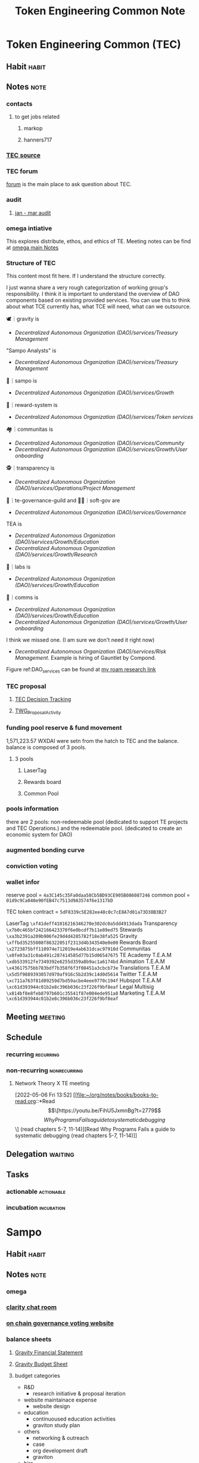 #+TITLE: Token Engineering Common Note

* Token Engineering Common (TEC)
:PROPERTIES:
:ID:       be07b312-92de-4467-a407-ff3ace551ff0
:END:
** Habit :habit:
:PROPERTIES:
:CATEGORY: Habit
:LOGGING:  DONE(!)
:ARCHIVE:  %s_archive::* Habits
:ID:       f5eb64b4-1649-4f84-99a0-133a460a2162
:END:
** Notes :note:
*** contacts
**** to get jobs related
***** markop
***** hanners717
*** [[https://token-engineering-commons.gitbook.io/tec-handbook/hatch-101/faq/budget-and-reward-system][TEC source]]
:PROPERTIES:
:ID:       f93ad346-a579-410d-aab2-6e0b5b507c6f
:END:
*** TEC forum
[[https://forum.tecommons.org/][forum]] is the main place to ask question about TEC.
*** audit
**** [[https://hackmd.io/@lPFQ61eAQAap3vUN520DPw/ByS69fqQq#33-Operations][jan - mar audit]]
*** omega intiative
This explores distribute, ethos, and ethics of TE.
Meeting notes can be find at [[https://docs.google.com/document/d/1SRvWH57956GjlRXxvVGgVF7w-Exvdi7TFhVwIbpPoLQ/edit#][omega main Notes]]
*** Structure of TEC
:PROPERTIES:
:ID:       5004931b-eb1d-4bcb-b966-bb4f7613e28f
:END:
This content most fit here. If I understand the structure correctly.

I just wanna share a very rough categorization of working group's responsibility.
 I think it is important to understand the overview of DAO components based on existing provided services.
You can use this to think about what TCE currently has, what TCE will need, what can we outsource.

🕊｜gravity  is
- [[Decentralized Autonomous Organization (DAO)/services/Treasury Management]]

"Sampo Analysts"  is
- [[Decentralized Autonomous Organization (DAO)/services/Treasury Management]]

💸｜sampo  is
- [[Decentralized Autonomous Organization (DAO)/services/Growth]]

💸｜reward-system  is
- [[Decentralized Autonomous Organization (DAO)/services/Token services]]

🏘｜communitas  is
- [[Decentralized Autonomous Organization (DAO)/services/Community]]
- [[Decentralized Autonomous Organization (DAO)/services/Growth/User onboarding]]

🕵｜transparency is
-  [[Decentralized Autonomous Organization (DAO)/services/Operations/Project Management]]

🧩｜te-governance-guild  and 🙌🏽｜soft-gov  are
- [[Decentralized Autonomous Organization (DAO)/services/Governance]]

TEA is
- [[Decentralized Autonomous Organization (DAO)/services/Growth/Education]]
- [[Decentralized Autonomous Organization (DAO)/services/Growth/Research]]

🔬｜labs  is
- [[Decentralized Autonomous Organization (DAO)/services/Growth/Education]]

📡｜comms is
-  [[Decentralized Autonomous Organization (DAO)/services/Growth/Education]]
- [[Decentralized Autonomous Organization (DAO)/services/Growth/User onboarding]]

I think we missed one. (I am sure we don't need it right now)
- [[Decentralized Autonomous Organization (DAO)/services/Risk Management]]. Example is hiring of Gauntlet by Compond.

#+name: DAO_services
#+attr_html: :width 1000px
[[file:./images/screenshot_20220511_171206.png]]

Figure ref:DAO_services can be found at [[https://roamresearch.com/#/app/AdaptiveGraphStucture/page/_Z5SXt8JI][my roam research link]]
*** TEC proposal
**** [[https://docs.google.com/spreadsheets/d/12_PK_G9-gGxPOm-mdl5dlfdh9GSZGuI5gkTLkWlfNcY/edit#gid=1328397541][TEC Decision Tracking]]
**** [[https://docs.google.com/spreadsheets/d/1Wwio-Ysqn_mzbPw7hEIz5jg3zZJGlrLATBGHR6bImhI/edit#gid=1484400937][TWG_Proposal_Activity]]
*** funding pool reserve & fund movement
1,571,223.57 WXDAI were setn from the hatch to TEC and the balance. balance is composed of 3 pools.
**** 3 pools
***** LaserTag
***** Rewards board
***** Common Pool
*** pools information
there are 2 pools:  non-redeemable pool (dedicated to support TE projects and TEC Operations.) and the redeemable pool. (dedicated to create an economic system for DAO)
*** augmented bonding curve
*** conviction voting
*** wallet infor
reserve pool = =4a3C145c35Fa0daa58Cb5BD93CE905B086087246=
common pool = =01d9c9Ca040e90fEB47c7513d9A3574f6e1317bD=

TEC token contract = =5dF8339c5E282ee48c0c7cE8A7d01a73D38B3B27=

LaserTag             =\xf41deff41016216346270e302dc0a5dd4913dada=
Transparency         =\x7b0c465bf242166423370f6e0bcdf7b11e89ed75=
Stewards             =\xa3b2391a209b906fe29d4d4285782f18e38fa525=
Gravity              =\xffbd35255008f86322051f2313d4b343540e0e00=
Rewards Board        =\x2723875bff110974e712019e4ab631dcac97910d=
Communitas           =\x0fe03a31c0ab491c287414585d77b15d06547675=
TE Academy T.E.A.M   =\xdb533912fe7349392e6255d359a8b9ac1a6174bd=
Animation T.E.A.M    =\x43617575bb783bdf7b358f6f3f08451a3cbcb73e=
Translations T.E.A.M =\x5d5f9889393057d970af916c5b2d39c14d0d5614=
Twitter T.E.A.M      =\xc711a763f81d09259d7bd59acbe4eee9770c194f=
Hubspot T.E.A.M      =\xc61d393944c01b2e8c396b036c23f226f9bf8eaf=
Legal Multisig       =\x814bf8e8feb8797b601c35541f87e004ede951a8=
Marketing T.E.A.M    =\xc61d393944c01b2e8c396b036c23f226f9bf8eaf=

** Meeting :meeting:
** Schedule
*** recurring :recurring:
*** non-recurring :nonrecurring:
**** Network Theory X TE meeting
SCHEDULED: <2022-05-21 Sat 19:30>
:PROPERTIES:
:ID:       59ea4ebe-4f9c-4134-b4c5-b0e86c45766e
:END:
:LOGBOOK:
CLOCK: [2022-05-06 Fri 13:52]--[2022-05-06 Fri 20:42] =>  6:50
:END:
[2022-05-06 Fri 13:52]
[[file:~/org/notes/books/books-to-read.org::*Read \[\[https://youtu.be/FihU5JxmnBg?t=2779\]\[Why Programs Fails a guide to systematic debugging\]\] (read chapters 5-7, 11-14)][Read Why Programs Fails a guide to systematic debugging (read chapters 5-7, 11-14)]]
** Delegation :waiting:
** Tasks
*** actionable :actionable:
*** incubation :incubation:

* Sampo
** Habit :habit:
:PROPERTIES:
:CATEGORY: Habit
:LOGGING:  DONE(!)
:ARCHIVE:  %s_archive::* Habits
:END:
** Notes :note:
*** omega
*** [[https://app.clarity.so/Sampo/pages/d57ffb3e-9042-43ce-9342-4859084888bc][clarity chat room]]
:PROPERTIES:
:ID:       dae9ab6e-5800-463f-9caf-37b0b179a8a9
:END:
*** [[https://gardens.1hive.org/#/xdai/garden/0x1fc7e8d8e4bbbef77a4d035aec189373b52125a8][on chain governance voting website]]
*** balance sheets
:PROPERTIES:
:ID:       476b8dda-8d9d-4038-a7e6-40417e1b035f
:END:
**** [[https://docs.google.com/spreadsheets/d/1Pd8feP0zW_mKaFesocYOMtpqTZMIUzWgZcQMUKmL6bI/edit#gid=595447914][Gravity Financial Statement]]
:PROPERTIES:
:ID:       3c2b878a-8ae6-489f-aa59-8ed430c0638c
:END:
**** [[https://docs.google.com/spreadsheets/d/1-Mh6vJ2Xqrsw8Gkd1v-D7r7zoyz87-pFFpdIrddBjGQ/edit#gid=860672135][Gravity Budget Sheet]]
**** budget categories
- R&D
  - research initiative & proposal iteration
- website maintainace expense
  - website design
- education
  - continuoused education activities
  - graviton study plan
- others
  - networking & outreach
  - case
  - org development draft
  - graviton
- hire
  - book club lead
  - practice group lead
  - treasury manager
  - cordination manager
  - operation manager
- consulting
  - advisory
- content management
  - content creation
*** proposal for auditing
**** scope of work
***** transparency team
****** make data availble by releasing audit.
***** sampo team
****** growth.
**** requirement
***** transparency team
****** make all information transparency. that's it.
****** automate data gathering and aggregation task.
***** sampo team
****** whatever make sampo analyst identify and reduce cost.
******* find duplicate cost
******* find bad spending
****** create MVP 2-3 week push deadline from [2022-05-20 Fri]
DEADLINE: <2022-05-30 Mon>
Phases:
- Near-real time, complete treasury picture (with working group multisigs)
- Near-real time, complete working group budget and spending picture
- No actual cash flow projections --
	- No revenues (yet!)
	- Too difficult to predict spending because of conviction voting
	- Can maybe do working group spending projections
	- Griff offered to pull together some projection here!

**** todo list
***** read [[*\[\[https://hackmd.io/@lPFQ61eAQAap3vUN520DPw/ByS69fqQq#33-Operations\]\[jan - mar audit\]\]][jan - mar audit]]
***** add comment to [[https://app.clarity.so/Sampo/notes/16ab8d40-14b9-433d-bf91-5cc5df8287c3][Sampo Analysts Work Products]] using information from my notes and meeting notes.
***** figure out how to write purposal. write it. send to rex to review.
***** figure out what data can be obtained automatically from on chain by using DUNE
***** create budget.
***** create category follow ref:DAO_services and [[*budget categories][budget categories]].
***** create google sheet template to reduce workload of each group.
start from [[https://docs.google.com/spreadsheets/d/11Nab4iUhejHeZH-lCnKVXwkLvEw47H5AW4w6-8Oosg4/edit#gid=0][sampo financial analysis needs.]] use these [[https://docs.google.com/spreadsheets/d/11Nab4iUhejHeZH-lCnKVXwkLvEw47H5AW4w6-8Oosg4/edit#gid=0][balance sheets]] as example.
**** cost calculation
[[https://roamresearch.com/#/app/AdaptiveGraphStucture/page/9p0Ug4hJ9][Seedling: tax/fee calculation in DAO based on cost and risk]]

** Meeting :meeting:
** Schedule
*** recurring :recurring:
*** non-recurring :nonrecurring:
**** meeting with @gene @bear100 @Zeptimus in sampo voice channel
SCHEDULED: <2022-05-10 Tue 11:00>
** Delegation :waiting:
** Tasks
*** actionable :actionable:
**** TODO sampo data analyst subgroup
SCHEDULED: <2022-05-05 Thu>
:PROPERTIES:
:ID:       991561cf-55d4-4eb3-87b2-9afeeaf44cf3
:END:
***** notes
****** open collective
[[https://opencollective.com/darkreader][ledger structure in open collective.]]
***** Goal: build tools to keep track of ledger.
****** task objective
******* figure out rate of burn which category has the highest burn rate.
******* understand if there is spending overlapped. :WAITING:
:LOGBOOK:
- State "WAITING"    from              [2022-05-08 Sun 03:14] \\
  waiting for reply from data analyst team in sampo
:END:
******** WAITING add column to gravity budget sheet for mimum information required for proper book keeping. :WAITING:
:PROPERTIES:
:ID:       42d9b352-a8a4-46b4-aa82-479f3dc6864c
:END:
:LOGBOOK:
- State "WAITING"    from              [2022-05-08 Sun 15:29] \\
  waiting for bear100 to confirm that budget categorization
:END:
******* check if there is dry powder in wallet.
**** TODO check out all TEC initiative and add TEC schedule ones I am interested in being involve.
SCHEDULED: <2022-05-05 Thu>
:PROPERTIES:
:ID:       4e321ac0-4393-464d-a59b-ae2202177dca
:END:

*** incubation :incubation:
* omega
** Habit :habit:
:PROPERTIES:
:CATEGORY: Habit
:LOGGING:  DONE(!)
:ARCHIVE:  %s_archive::* Habits
:END:
** Notes :note:
*** [[https://docs.google.com/document/d/1SRvWH57956GjlRXxvVGgVF7w-Exvdi7TFhVwIbpPoLQ/edit#heading=h.86q71katkp9v][Notes of omega's weekly call]]
*** people who have cool illutration about philosophy of blockchain/web3
@Letty, @solsista , @stef , @durgadas
** Meeting :meeting:
** Schedule
*** recurring :recurring:

*** non-recurring :nonrecurring:
** Delegation :waiting:
** Tasks
*** actionable :actionable:
*** incubation :incubation:
